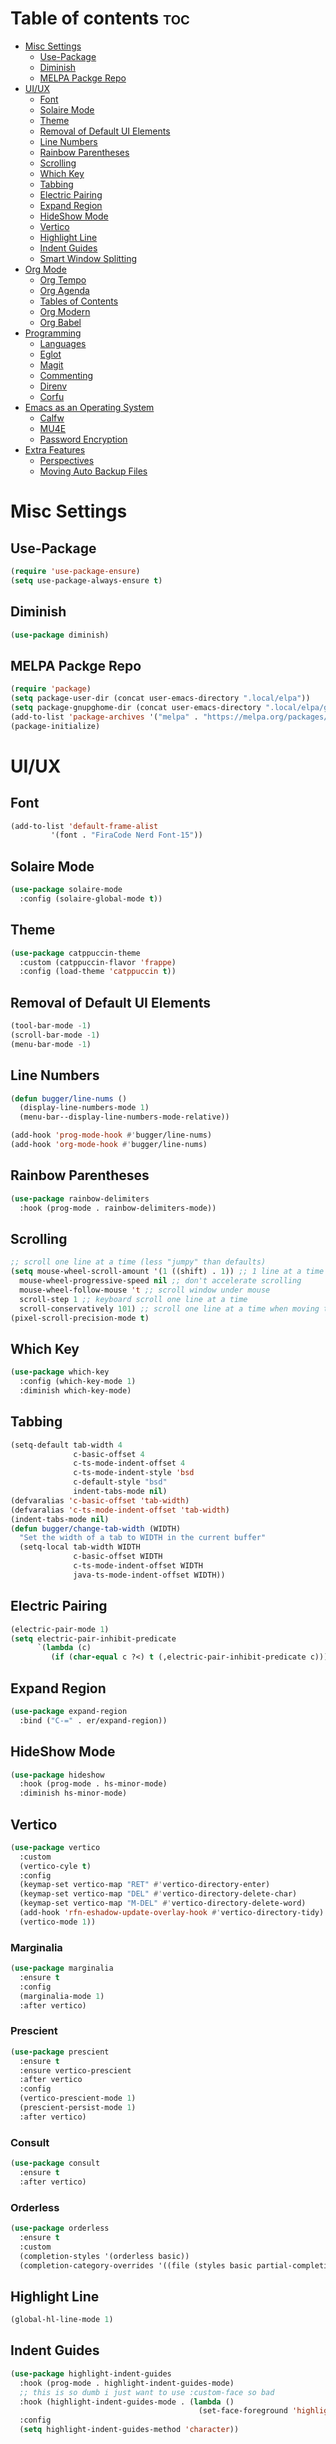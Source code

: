 #+PROPERTY: header-args :tangle init.el
#+OPTIONS: toc:2
#+AUTO_TANGLE: t
#+STARTUP: overview

* Table of contents :toc:
- [[#misc-settings][Misc Settings]]
  - [[#use-package][Use-Package]]
  - [[#diminish][Diminish]]
  - [[#melpa-packge-repo][MELPA Packge Repo]]
- [[#uiux][UI/UX]]
  - [[#font][Font]]
  - [[#solaire-mode][Solaire Mode]]
  - [[#theme][Theme]]
  - [[#removal-of-default-ui-elements][Removal of Default UI Elements]]
  - [[#line-numbers][Line Numbers]]
  - [[#rainbow-parentheses][Rainbow Parentheses]]
  - [[#scrolling][Scrolling]]
  - [[#which-key][Which Key]]
  - [[#tabbing][Tabbing]]
  - [[#electric-pairing][Electric Pairing]]
  - [[#expand-region][Expand Region]]
  - [[#hideshow-mode][HideShow Mode]]
  - [[#vertico][Vertico]]
  - [[#highlight-line][Highlight Line]]
  - [[#indent-guides][Indent Guides]]
  - [[#smart-window-splitting][Smart Window Splitting]]
- [[#org-mode][Org Mode]]
  - [[#org-tempo][Org Tempo]]
  - [[#org-agenda][Org Agenda]]
  - [[#tables-of-contents][Tables of Contents]]
  - [[#org-modern][Org Modern]]
  - [[#org-babel][Org Babel]]
- [[#programming][Programming]]
  - [[#languages][Languages]]
  - [[#eglot][Eglot]]
  - [[#magit][Magit]]
  - [[#commenting][Commenting]]
  - [[#direnv][Direnv]]
  - [[#corfu][Corfu]]
- [[#emacs-as-an-operating-system][Emacs as an Operating System]]
  - [[#calfw][Calfw]]
  - [[#mu4e][MU4E]]
  - [[#password-encryption][Password Encryption]]
- [[#extra-features][Extra Features]]
  - [[#perspectives][Perspectives]]
  - [[#moving-auto-backup-files][Moving Auto Backup Files]]

* Misc Settings
** Use-Package

#+begin_src emacs-lisp
  (require 'use-package-ensure)
  (setq use-package-always-ensure t)
#+end_src

** Diminish
#+begin_src emacs-lisp
  (use-package diminish)
#+end_src
** MELPA Packge Repo

#+begin_src emacs-lisp
  (require 'package)
  (setq package-user-dir (concat user-emacs-directory ".local/elpa"))
  (setq package-gnupghome-dir (concat user-emacs-directory ".local/elpa/gnupg"))
  (add-to-list 'package-archives '("melpa" . "https://melpa.org/packages/") t)
  (package-initialize)
#+end_src

* UI/UX
** Font
#+begin_src emacs-lisp
  (add-to-list 'default-frame-alist
	       '(font . "FiraCode Nerd Font-15"))
#+end_src
** Solaire Mode

#+begin_src emacs-lisp
  (use-package solaire-mode
    :config (solaire-global-mode t))
#+end_src

** Theme

#+begin_src emacs-lisp
  (use-package catppuccin-theme
    :custom (catppuccin-flavor 'frappe)
    :config (load-theme 'catppuccin t))
#+end_src

** Removal of Default UI Elements

#+begin_src emacs-lisp
  (tool-bar-mode -1)
  (scroll-bar-mode -1)
  (menu-bar-mode -1)
#+end_src

** Line Numbers

#+begin_src emacs-lisp
  (defun bugger/line-nums ()
    (display-line-numbers-mode 1)
    (menu-bar--display-line-numbers-mode-relative))

  (add-hook 'prog-mode-hook #'bugger/line-nums)
  (add-hook 'org-mode-hook #'bugger/line-nums)
#+end_src

** Rainbow Parentheses

#+begin_src emacs-lisp
  (use-package rainbow-delimiters
    :hook (prog-mode . rainbow-delimiters-mode))
#+end_src

** Scrolling

#+begin_src emacs-lisp
  ;; scroll one line at a time (less "jumpy" than defaults)
  (setq mouse-wheel-scroll-amount '(1 ((shift) . 1)) ;; 1 line at a time
	mouse-wheel-progressive-speed nil ;; don't accelerate scrolling
	mouse-wheel-follow-mouse 't ;; scroll window under mouse
	scroll-step 1 ;; keyboard scroll one line at a time
	scroll-conservatively 101) ;; scroll one line at a time when moving the cursor down the page
  (pixel-scroll-precision-mode t)

#+end_src

** Which Key

#+begin_src emacs-lisp
  (use-package which-key
    :config (which-key-mode 1)
    :diminish which-key-mode)
#+end_src

** Tabbing
#+begin_src emacs-lisp
  (setq-default tab-width 4
                c-basic-offset 4
                c-ts-mode-indent-offset 4
                c-ts-mode-indent-style 'bsd
                c-default-style "bsd"
                indent-tabs-mode nil)
  (defvaralias 'c-basic-offset 'tab-width)
  (defvaralias 'c-ts-mode-indent-offset 'tab-width)
  (indent-tabs-mode nil)
  (defun bugger/change-tab-width (WIDTH)
    "Set the width of a tab to WIDTH in the current buffer"
    (setq-local tab-width WIDTH
                c-basic-offset WIDTH
                c-ts-mode-indent-offset WIDTH
                java-ts-mode-indent-offset WIDTH))
#+end_src
** Electric Pairing
#+begin_src emacs-lisp
  (electric-pair-mode 1)
  (setq electric-pair-inhibit-predicate
        `(lambda (c)
           (if (char-equal c ?<) t (,electric-pair-inhibit-predicate c))))
#+end_src
** Expand Region
#+begin_src emacs-lisp
  (use-package expand-region
    :bind ("C-=" . er/expand-region))
#+end_src
** HideShow Mode
#+begin_src emacs-lisp
  (use-package hideshow
    :hook (prog-mode . hs-minor-mode)
    :diminish hs-minor-mode)
#+end_src
** Vertico

#+begin_src emacs-lisp
  (use-package vertico
	:custom
	(vertico-cyle t)
	:config
	(keymap-set vertico-map "RET" #'vertico-directory-enter)
	(keymap-set vertico-map "DEL" #'vertico-directory-delete-char)
	(keymap-set vertico-map "M-DEL" #'vertico-directory-delete-word)
	(add-hook 'rfn-eshadow-update-overlay-hook #'vertico-directory-tidy)
	(vertico-mode 1))
#+end_src

*** Marginalia

#+begin_src emacs-lisp
  (use-package marginalia
	:ensure t
	:config
	(marginalia-mode 1)
	:after vertico)
#+end_src

*** Prescient

#+begin_src emacs-lisp
  (use-package prescient
    :ensure t
    :ensure vertico-prescient
    :after vertico
    :config
    (vertico-prescient-mode 1)
    (prescient-persist-mode 1)
    :after vertico)
#+end_src

*** Consult

#+begin_src emacs-lisp
  (use-package consult
    :ensure t
    :after vertico)
#+end_src

*** Orderless

#+begin_src emacs-lisp
  (use-package orderless
    :ensure t
    :custom
    (completion-styles '(orderless basic))
    (completion-category-overrides '((file (styles basic partial-completion)))))
#+end_src

** Highlight Line

#+begin_src emacs-lisp
  (global-hl-line-mode 1)
#+end_src
** Indent Guides

#+begin_src emacs-lisp
  (use-package highlight-indent-guides
    :hook (prog-mode . highlight-indent-guides-mode)
    ;; this is so dumb i just want to use :custom-face so bad
    :hook (highlight-indent-guides-mode . (lambda ()
                                            (set-face-foreground 'highlight-indent-guides-character-face "gray31")))
    :config
    (setq highlight-indent-guides-method 'character))
#+end_src
** Smart Window Splitting
#+begin_src emacs-lisp
  (setq split-width-threshold 150)
#+end_src
* Org Mode
** Org Tempo

#+begin_src emacs-lisp
  (use-package org-tempo
    :ensure nil)
#+end_src

** Org Agenda

#+begin_src emacs-lisp
  (setq org-agenda-files '("~/org/agenda/"))
#+end_src

** Tables of Contents

#+begin_src emacs-lisp
  (use-package toc-org
    :hook (org-mode . toc-org-mode))
#+end_src

** Org Modern

#+begin_src emacs-lisp
  (use-package org-modern
    :hook (org-mode . org-modern-mode))
#+end_src

** Org Babel

#+begin_src emacs-lisp
  (use-package org-auto-tangle
    :hook (org-mode . org-auto-tangle-mode))

  (setq org-src-fontify-natively t ;; use the font like it is in a normal buffer
	org-src-tab-acts-natively t ;; tab works like it does in a normal buffer
	org-confirm-babel-evaluate nil ;; don't ask to evaluate code
	org-src-window-setup 'current-window) ;; have the org-edit-special command consume the current window

#+end_src

* Programming
** Languages

#+begin_src emacs-lisp
  (use-package rust-mode)
  (use-package haskell-mode)
  (use-package nix-mode)
  (use-package cmake-mode)
  (use-package markdown-mode)
#+end_src

** Eglot

#+begin_src emacs-lisp
  (when (< emacs-major-version 29)
    (use-package eglot))
  (with-eval-after-load 'eglot
    (setq eglot-autoshutdown t))

  (use-package eglot-java
    :defer t
    :hook (eglot-managed-mode . (lambda ()
				  (interactive)
				  (when (or (string= major-mode "java-mode")
					    (string= major-mode "java-ts-mode"))
				    (eglot-java-mode t)))))
#+end_src

** Magit

#+begin_src emacs-lisp
  (use-package magit
    :defer t)
#+end_src

** Commenting

#+begin_src emacs-lisp
  (use-package evil-nerd-commenter
    :ensure t
    :bind ("C-c C-/" . evilnc-comment-or-uncomment-lines))
#+end_src

** Direnv

#+begin_src emacs-lisp
  (use-package direnv
    :config
    (direnv-mode))
#+end_src

** Corfu

#+begin_src emacs-lisp
  (use-package corfu
    :custom
    (corfu-auto t)
    (corfu-auto-delay .18)
    (corfu-auto-prefix 2)
    (corfu-cycle t)
    (corfu-preselect 'prompt)
    (tab-always-indent t)
    :hook (eglot-managed-mode . corfu-mode))
#+end_src

* Emacs as an Operating System
** Calfw

#+begin_src emacs-lisp
  (use-package calfw
    :ensure t
    :ensure calfw-org)
  (use-package calfw-org
    :config
    ;; hotfix: incorrect time range display
    ;; source: https://github.com/zemaye/emacs-calfw/commit/3d17649c545423d919fd3bb9de2efe6dfff210fe
    (defun cfw:org-get-timerange (text)
      "Return a range object (begin end text).
  If TEXT does not have a range, return nil."
      (let* ((dotime (cfw:org-tp text 'dotime)))
        (and (stringp dotime) (string-match org-ts-regexp dotime)
             (let* ((matches  (s-match-strings-all org-ts-regexp dotime))
                    (start-date (nth 1 (car matches)))
                    (end-date (nth 1 (nth 1 matches)))
                    (extra (cfw:org-tp text 'extra)))
               (if (string-match "(\\([0-9]+\\)/\\([0-9]+\\)): " extra)
                   ( list( calendar-gregorian-from-absolute
                           (time-to-days
                            (org-read-date nil t start-date))
                           )
                     (calendar-gregorian-from-absolute
                      (time-to-days
                       (org-read-date nil t end-date))) text)))))))
#+end_src

** MU4E

#+begin_src emacs-lisp
  (use-package mu4e
    :ensure-system-package mu
    :ensure-system-package mbsync

    :ensure nil
    ;; :load-path "/usr/share/emacs/site-lisp/mu4e"

    :config
    (setq smtpmail-stream-type 'starttls ;; use tls for encryption
      mu4e-change-filenames-when-moving t ;; update file names as you move them around
      mu4e-update-interval (* 10 60) ;; update email every 10 minutes
      mu4e-hide-index-messages t ;; stop flashing my email to everyone around me
      mu4e-get-mail-command "mbsync -a" ;; requires isync to be installed and configured for your emails
      ;; NOTE: I recommend using .authinfo.gpg to store an encrypted set of your email usernames and passwords that mbsync pulls from
      ;; using the decryption function defined below
      message-send-mail-function 'smtpmail-send-it)

    ;; this is a dummy configuration for example
    ;; my real email info is stored in ~/.config/emacs/emails.el

    ;; mu4e-contexts (list
    ;;                (make-mu4e-context
    ;;                 :name "My email"
    ;;                 :match-func (lambda (msg)
    ;;                               (when msg
    ;;                                 (string-prefix-p "/Gmail" (mu4e-message-field msg :maildir))))
    ;;                 :vars '((user-mail-address . "myemail@gmail.com")
    ;;                         (user-full-name    . "My Name")
    ;;                         (smtpmail-smtp-server . "smtp.gmail.com")
    ;;                         (smtpmail-smtp-service . 587) ;; this is for tls, use 465 for ssl, 25 for plain
    ;;                         (mu4e-drafts-folder . "/[Gmail]/Drafts")
    ;;                         (mu4e-sent-folder . "/[Gmail]/Sent Mail")
    ;;                         (mu4e-refile-folder . "/[Gmail]/All Mail")
    ;;                         (mu4e-trash-folder . "/[Gmail]/Trash")))

    ;;                (make-mu4e-context
    ;;                 :name "My other email"
    ;;                 :math-func (lambda (msg)
    ;;                              (when msg
    ;;                                (string-prefix-p "/Gmail" (mu4e-message-field msg :maildir))))
    ;;                 :vars '((user-mail-address . "koolkid37@example.com")
    ;;                         (user-full-name    . "koolkid")
    ;;                         (smtpmail-smtp-server . "smtp.example.com")
    ;;                         (smtpmail-smtp-service . 465) ;; this is for ssl, use 587 for ssl, 25 for plain
    ;;                         (mu4e-drafts-folder . "/Drafts")
    ;;                         (mu4e-sent-folder . "/Sent Mail")
    ;;                         (mu4e-refile-folder . "/All Mail")
    ;;                         (mu4e-trash-folder . "/Trash"))))

    (load (concat user-emacs-directory "emails.el")))
#+end_src

*** MU4E Alert
A good package to get notifications when emails come in, as well as a good modeline display for emails
#+begin_src emacs-lisp
  (use-package mu4e-alert
    :after mu4e
    :ensure t
    :config
    (mu4e-alert-enable-mode-line-display)
    (mu4e-alert-enable-notifications))
#+end_src
** Password Encryption
This is really just for mbsync, not for interactive use
#+begin_src emacs-lisp
  (defun efs/lookup-password (&rest keys)
    (let ((result (apply #'auth-source-search keys)))
      (if result
          (funcall (plist-get (car result) :secret))
        nil)))
#+end_src

* Extra Features
** Perspectives

#+begin_src emacs-lisp
  (use-package perspective
    :defer nil
    :commands persp-project-switch
    :bind (("C-c p k" . persp-kill)
           ("C-c p p" . persp-project-switch)
           ("C-c p i" . persp-ibuffer)
           ("C-c p b" . persp-switch-to-buffer*)
           ("C-c p ." . persp-switch))
    :custom ((persp-initial-frame-name "Main")
             (persp-suppress-no-prefix-key-warning t))
    :config
    (persp-mode)
    (defun persp-project-switch ()
      "Switches to a new project and creates a new perspective for that project"
      (interactive)
      (let ((project-dir (project-prompt-project-dir)))
        (persp-switch (file-name-nondirectory
                       (directory-file-name
                        (file-name-directory project-dir))))
        (project-switch-project project-dir))))
#+end_src

** Moving Auto Backup Files

#+begin_src emacs-lisp
  (setq backup-directory-alist '((".*" . "~/.cache/emacs/auto-saves")))
  (setq auto-save-file-name-transforms '((".*" "~/.cache/emacs/auto-saves" t)))
#+end_src
